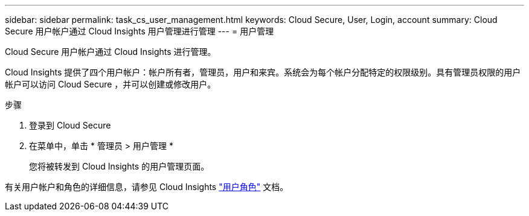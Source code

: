 ---
sidebar: sidebar 
permalink: task_cs_user_management.html 
keywords: Cloud Secure, User, Login, account 
summary: Cloud Secure 用户帐户通过 Cloud Insights 用户管理进行管理 
---
= 用户管理


[role="lead"]
Cloud Secure 用户帐户通过 Cloud Insights 进行管理。

Cloud Insights 提供了四个用户帐户：帐户所有者，管理员，用户和来宾。系统会为每个帐户分配特定的权限级别。具有管理员权限的用户帐户可以访问 Cloud Secure ，并可以创建或修改用户。

.步骤
. 登录到 Cloud Secure
. 在菜单中，单击 * 管理员 > 用户管理 *
+
您将被转发到 Cloud Insights 的用户管理页面。



有关用户帐户和角色的详细信息，请参见 Cloud Insights link:https://docs.netapp.com/us-en/cloudinsights/concept_user_roles.html["用户角色"] 文档。
